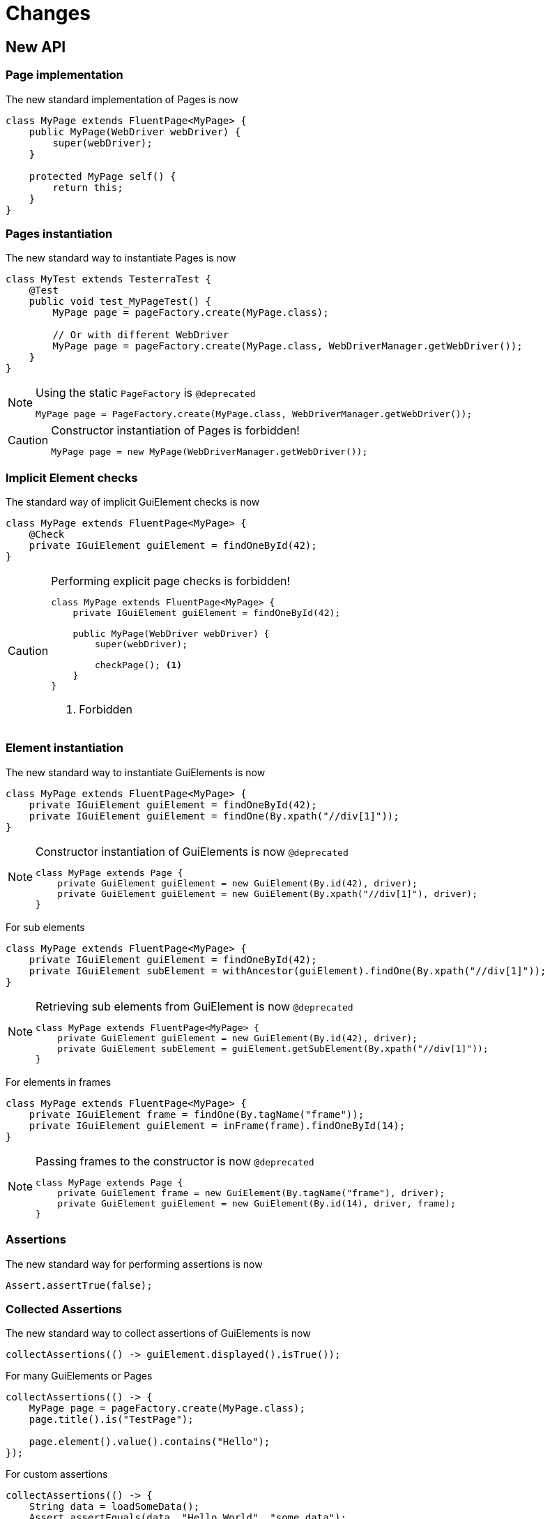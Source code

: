 = Changes

== New API

=== Page implementation

The new standard implementation of Pages is now
```java
class MyPage extends FluentPage<MyPage> {
    public MyPage(WebDriver webDriver) {
        super(webDriver);
    }

    protected MyPage self() {
        return this;
    }
}
```

=== Pages instantiation

The new standard way to instantiate Pages is now
```java
class MyTest extends TesterraTest {
    @Test
    public void test_MyPageTest() {
        MyPage page = pageFactory.create(MyPage.class);

        // Or with different WebDriver
        MyPage page = pageFactory.create(MyPage.class, WebDriverManager.getWebDriver());
    }
}
```
[NOTE]
.Using the static `PageFactory` is `@deprecated`
====
```java
MyPage page = PageFactory.create(MyPage.class, WebDriverManager.getWebDriver());
```
====

[CAUTION]
.Constructor instantiation of Pages is forbidden!
====
```java
MyPage page = new MyPage(WebDriverManager.getWebDriver());
```
====

=== Implicit Element checks

The standard way of implicit GuiElement checks is now
```java
class MyPage extends FluentPage<MyPage> {
    @Check
    private IGuiElement guiElement = findOneById(42);
}
```

[CAUTION]
.Performing explicit page checks is forbidden!
====
```java
class MyPage extends FluentPage<MyPage> {
    private IGuiElement guiElement = findOneById(42);

    public MyPage(WebDriver webDriver) {
        super(webDriver);

        checkPage(); <1>
    }
}
```
<1> Forbidden
====

=== Element instantiation

The new standard way to instantiate GuiElements is now
```java
class MyPage extends FluentPage<MyPage> {
    private IGuiElement guiElement = findOneById(42);
    private IGuiElement guiElement = findOne(By.xpath("//div[1]"));
}
```

[NOTE]
.Constructor instantiation of GuiElements is now `@deprecated`
====
```java
class MyPage extends Page {
    private GuiElement guiElement = new GuiElement(By.id(42), driver);
    private GuiElement guiElement = new GuiElement(By.xpath("//div[1]"), driver);
}
```
====

For sub elements
```java
class MyPage extends FluentPage<MyPage> {
    private IGuiElement guiElement = findOneById(42);
    private IGuiElement subElement = withAncestor(guiElement).findOne(By.xpath("//div[1]"));
}
```

[NOTE]
.Retrieving sub elements from GuiElement is now `@deprecated`
====
```java
class MyPage extends FluentPage<MyPage> {
    private GuiElement guiElement = new GuiElement(By.id(42), driver);
    private GuiElement subElement = guiElement.getSubElement(By.xpath("//div[1]"));
}
```
====

For elements in frames
```java
class MyPage extends FluentPage<MyPage> {
    private IGuiElement frame = findOne(By.tagName("frame"));
    private IGuiElement guiElement = inFrame(frame).findOneById(14);
}
```

[NOTE]
.Passing frames to the constructor is now `@deprecated`
====
```java
class MyPage extends Page {
    private GuiElement frame = new GuiElement(By.tagName("frame"), driver);
    private GuiElement guiElement = new GuiElement(By.id(14), driver, frame);
}
```
====

=== Assertions

The new standard way for performing assertions is now
```java
Assert.assertTrue(false);
```

=== Collected Assertions

The new standard way to collect assertions of GuiElements is now
```java
collectAssertions(() -> guiElement.displayed().isTrue());
```

For many GuiElements or Pages
```java
collectAssertions(() -> {
    MyPage page = pageFactory.create(MyPage.class);
    page.title().is("TestPage");

    page.element().value().contains("Hello");
});
```

For custom assertions
```java
collectAssertions(() -> {
    String data = loadSomeData();
    Assert.assertEquals(data, "Hello World", "some data");
});
```

For other test methods
```java
@Test
public void test_CollectEverything() {
    collectAssertions(() -> test_TestSomething());
}
```

[NOTE]
.Using the static `AssertCollector` is now `@deprecated`
====
```java
AssertCollector.assertTrue(false);
```
====

[NOTE]
.Using the GuiElement's assert collector is now `@deprecated`
====
```java
guiElement.assertCollector().assertIsDisplayed();
```
====

[NOTE]
.Forcing standard assertions is now `@deprecated`
====
```java
page.forceGuiElementStandardAsserts();
```
====

[NOTE]
.Setting collected assertions by default is now `@deprecated`
====
```properties
tt.guielement.default.assertcollector=true
```
====

=== Non Functional Assertions

The new standard way for non functional assertions works like collected assertions
```java
nonFunctional(() -> guiElement.displayed().isTrue());
```

[NOTE]
.Using the static `NonFunctionalAssert` is now `@deprecated`
====
```java
NonFunctionalAssert.assertTrue(false);
```
====

[NOTE]
.Using the GuiElement's non functional asserts are now `@deprecated`
====
```java
guiElement.nonFunctionalAsserts().assertIsDisplayed();
```
====

=== Timeouts

The new standard way for setting timeouts is now

```java
withTimeout(1, () -> guiElement.displayed().isTrue());
```

For many GuiElements or Pages
```java
withTimeout(1, () -> {
    MyPage page = pageFactory.create(MyPage.class);
    page.title().is("TestPage");

    page.element().value().contains("Hello");
});
```

For the whole Page
```java
@PageOptions(elementTimeoutInSeconds = 1)
class MyPage extends FluentPage<MyPage> {
}
```

For other test methods
```java
@Test
public void test_TestSomething_fast() {
    withTimeout(1, () -> test_TestSomething());
}
```

[NOTE]
.Setting explicit timeouts on the Page is now `@deprecated`
====
```java
page.setElementTimeoutInSeconds(1);
```
====

[NOTE]
.Setting and restoring explicit timeouts on the GuiElement is now `@deprecated`
====
```java
guiElement.setTimeoutInSeconds(1);
guiElement.restoreDefaultTimeout();
```
====

[NOTE]
.Setting thread local timeouts using static `POConfig` is now `@deprecated`
====
```java
POConfig.setThreadLocalUiElementTimeoutInSeconds(1);
```
====

=== Sub Pages
The new standard way to implement Sub Pages aka Components is
```java
public class MyComponent extends Component<MyComponent> {
    public MyComponent(IGuiElement rootElement) {
        super(rootElement);
    }

    @Override
    protected MyComponent self() {
        return this;
    }
}
```
Instantiate components
```java
class MyPage extends FluentPage<MyPage> {
    private MyComponent component = withAncestor(By.tagName("form")).createComponent(MyComponent.class);
}
```



